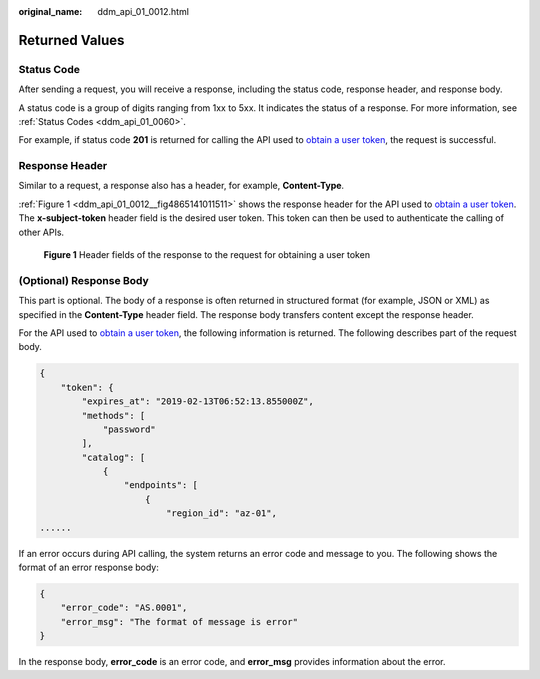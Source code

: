 :original_name: ddm_api_01_0012.html

.. _ddm_api_01_0012:

Returned Values
===============

Status Code
-----------

After sending a request, you will receive a response, including the status code, response header, and response body.

A status code is a group of digits ranging from 1xx to 5xx. It indicates the status of a response. For more information, see :ref:`Status Codes <ddm_api_01_0060>`.

For example, if status code **201** is returned for calling the API used to `obtain a user token <https://docs.otc.t-systems.com/en-us/api/iam/en-us_topic_0057845583.html>`__, the request is successful.

Response Header
---------------

Similar to a request, a response also has a header, for example, **Content-Type**.

:ref:`Figure 1 <ddm_api_01_0012__fig4865141011511>` shows the response header for the API used to `obtain a user token <https://docs.otc.t-systems.com/en-us/api/iam/en-us_topic_0057845583.html>`__. The **x-subject-token** header field is the desired user token. This token can then be used to authenticate the calling of other APIs.

.. _ddm_api_01_0012__fig4865141011511:

.. figure:: /_static/images/en-us_image_0000001685146158.png
   :alt: **Figure 1** Header fields of the response to the request for obtaining a user token

   **Figure 1** Header fields of the response to the request for obtaining a user token

(Optional) Response Body
------------------------

This part is optional. The body of a response is often returned in structured format (for example, JSON or XML) as specified in the **Content-Type** header field. The response body transfers content except the response header.

For the API used to `obtain a user token <https://docs.otc.t-systems.com/en-us/api/iam/en-us_topic_0057845583.html>`__, the following information is returned. The following describes part of the request body.

.. code-block::

   {
       "token": {
           "expires_at": "2019-02-13T06:52:13.855000Z",
           "methods": [
               "password"
           ],
           "catalog": [
               {
                   "endpoints": [
                       {
                           "region_id": "az-01",
   ......

If an error occurs during API calling, the system returns an error code and message to you. The following shows the format of an error response body:

.. code-block::

   {
       "error_code": "AS.0001",
       "error_msg": "The format of message is error"
   }

In the response body, **error_code** is an error code, and **error_msg** provides information about the error.
